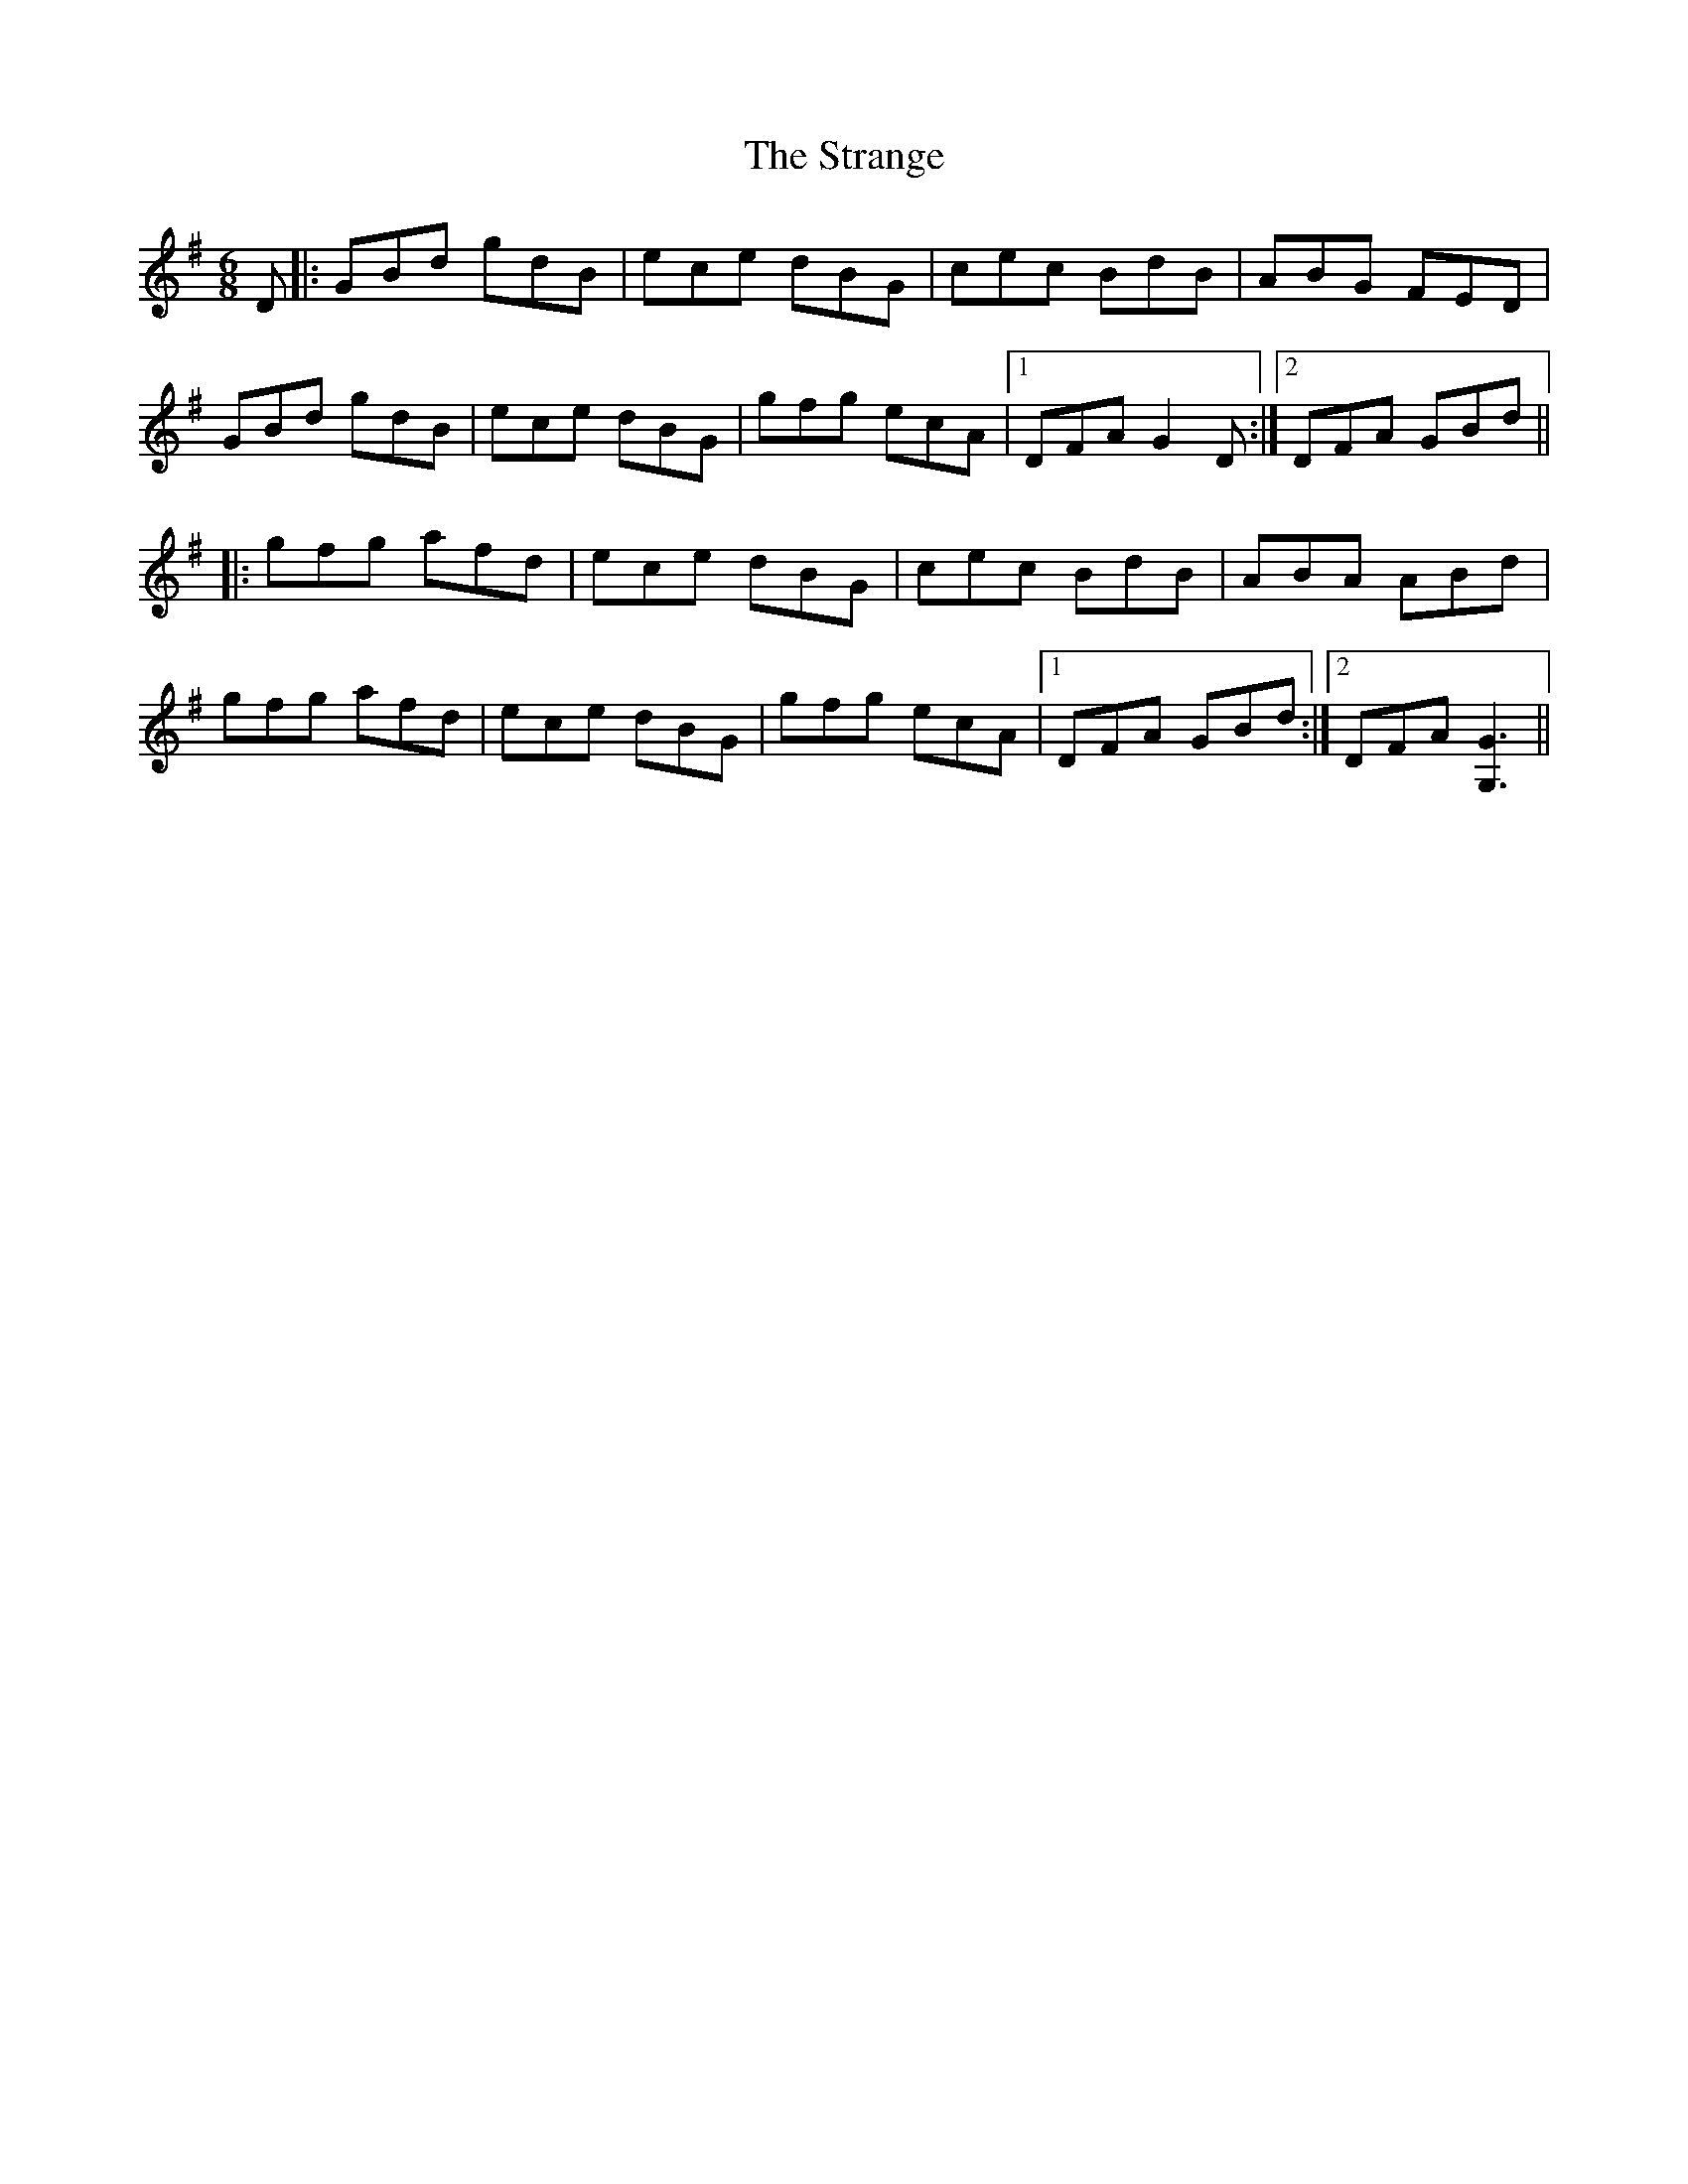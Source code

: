 X: 38673
T: Strange, The
R: jig
M: 6/8
K: Gmajor
D|:GBd gdB|ece dBG|cec BdB|ABG FED|
GBd gdB|ece dBG|gfg ecA|1 DFA G2D:|2 DFA GBd||
|:gfg afd|ece dBG|cec BdB|ABA ABd|
gfg afd|ece dBG|gfg ecA|1 DFA GBd:|2 DFA [G3G,3]||

